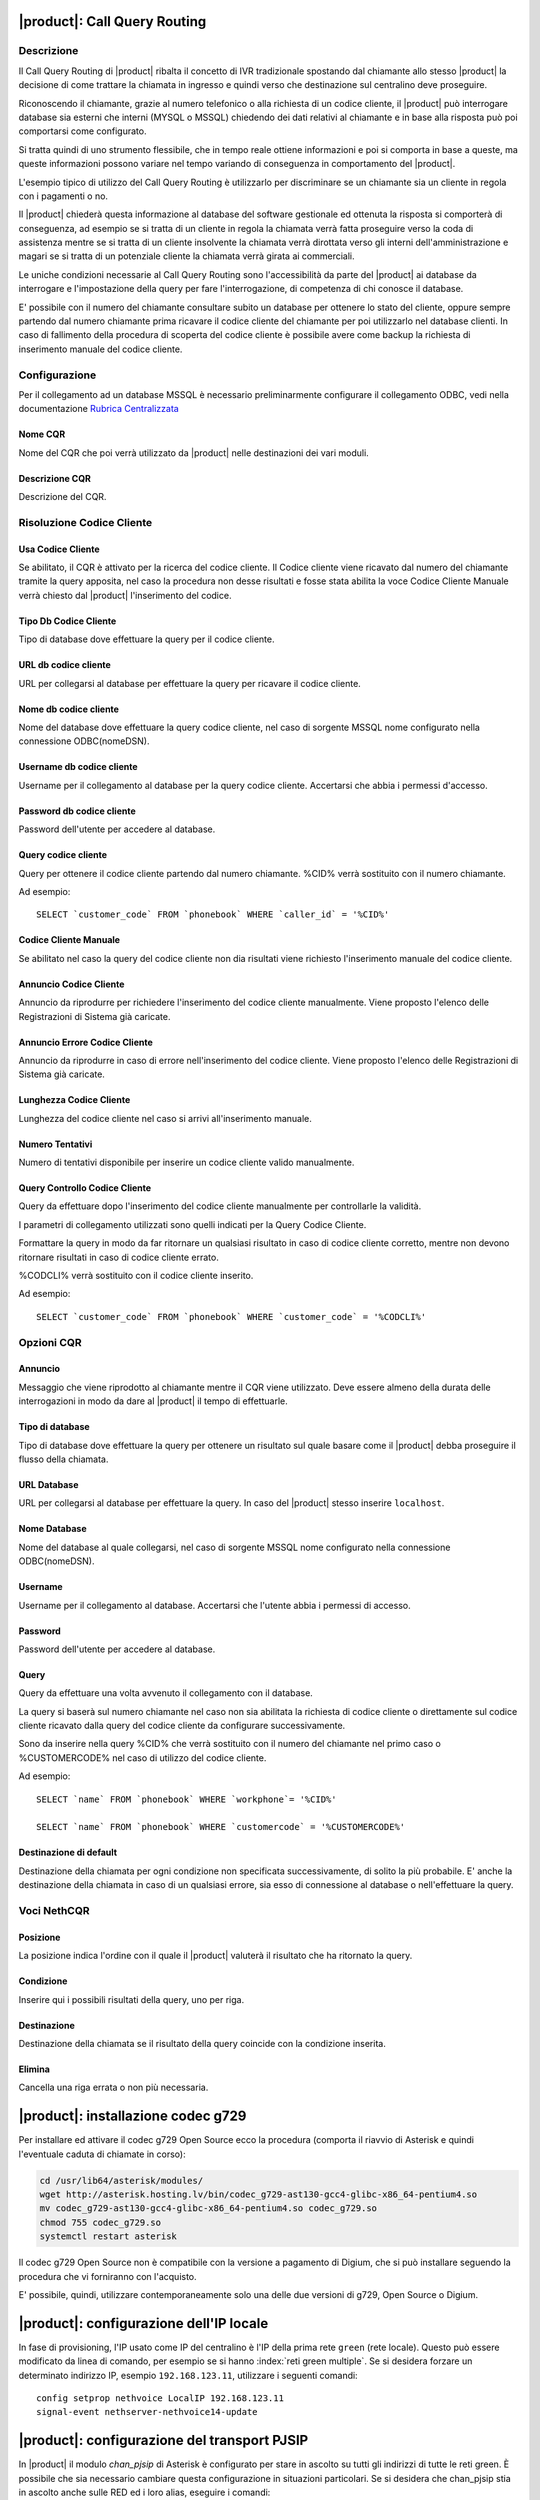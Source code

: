 |product|: Call Query Routing
=============================

Descrizione
-----------

Il Call Query Routing di |product| ribalta il concetto di IVR tradizionale spostando dal chiamante allo stesso |product| la decisione di come trattare la chiamata in ingresso e quindi verso che destinazione sul centralino deve proseguire.

Riconoscendo il chiamante, grazie al numero telefonico o alla richiesta di un codice cliente, il |product| può interrogare database sia esterni che interni (MYSQL o MSSQL) chiedendo dei dati relativi al chiamante e in base alla risposta può poi comportarsi come configurato.

Si tratta quindi di uno strumento flessibile, che in tempo reale ottiene informazioni e poi si comporta in base a queste, ma queste informazioni possono variare nel tempo variando di conseguenza in comportamento del |product|.

L'esempio tipico di utilizzo del Call Query Routing è utilizzarlo per discriminare se un chiamante sia un cliente in regola con i pagamenti o no.

Il |product| chiederà questa informazione al database del software gestionale ed ottenuta la risposta si comporterà di conseguenza, ad esempio se si tratta di un cliente in regola la chiamata verrà fatta proseguire verso la coda di assistenza mentre se si tratta di un cliente insolvente la chiamata verrà dirottata verso gli interni dell'amministrazione e magari se si tratta di un potenziale cliente la chiamata verrà girata ai commerciali.

Le uniche condizioni necessarie al Call Query Routing sono l'accessibilità da parte del |product| ai database da interrogare e l'impostazione della query per fare l'interrogazione, di competenza di chi conosce il database.

E' possibile con il numero del chiamante consultare subito un database per ottenere lo stato del cliente, oppure sempre partendo dal numero chiamante prima ricavare il codice cliente del chiamante per poi utilizzarlo nel database clienti. In caso di fallimento della procedura di scoperta del codice cliente è possibile avere come backup la richiesta di inserimento manuale del codice cliente.

Configurazione
--------------

Per il collegamento ad un database MSSQL è necessario preliminarmente configurare il collegamento ODBC, vedi nella documentazione `Rubrica Centralizzata <http://nethserver.docs.nethesis.it/it/latest/phonebook-mysql.html#configurazione-odbc>`_


Nome CQR
~~~~~~~~

Nome del CQR che poi verrà utilizzato da |product| nelle destinazioni dei vari moduli.

Descrizione CQR
~~~~~~~~~~~~~~~

Descrizione del CQR.

Risoluzione Codice Cliente
--------------------------

Usa Codice Cliente
~~~~~~~~~~~~~~~~~~

Se abilitato, il CQR è attivato per la ricerca del codice cliente. Il Codice cliente viene ricavato dal numero del chiamante tramite la query apposita, nel caso la procedura non desse risultati e fosse stata abilita la voce Codice Cliente Manuale verrà chiesto dal |product| l'inserimento del codice.

Tipo Db Codice Cliente
~~~~~~~~~~~~~~~~~~~~~~

Tipo di database dove effettuare la query per il codice cliente.

URL db codice cliente
~~~~~~~~~~~~~~~~~~~~~

URL per collegarsi al database per effettuare la query per ricavare il codice cliente.

Nome db codice cliente
~~~~~~~~~~~~~~~~~~~~~~

Nome del database dove effettuare la query codice cliente, nel caso di sorgente MSSQL nome configurato nella connessione ODBC(nomeDSN).

Username db codice cliente
~~~~~~~~~~~~~~~~~~~~~~~~~~

Username per il collegamento al database per la query codice cliente.
Accertarsi che abbia i permessi d'accesso.

Password db codice cliente
~~~~~~~~~~~~~~~~~~~~~~~~~~

Password dell'utente per accedere al database.

Query codice cliente
~~~~~~~~~~~~~~~~~~~~

Query per ottenere il codice cliente partendo dal numero chiamante.
%CID% verrà sostituito con il numero chiamante.

Ad esempio: 

::

  SELECT `customer_code` FROM `phonebook` WHERE `caller_id` = '%CID%'


Codice Cliente Manuale
~~~~~~~~~~~~~~~~~~~~~~

Se abilitato nel caso la query del codice cliente non dia risultati viene richiesto l'inserimento manuale del codice cliente.

Annuncio Codice Cliente
~~~~~~~~~~~~~~~~~~~~~~~

Annuncio da riprodurre per richiedere l'inserimento del codice cliente manualmente. Viene proposto l'elenco delle Registrazioni di Sistema già caricate.

Annuncio Errore Codice Cliente
~~~~~~~~~~~~~~~~~~~~~~~~~~~~~~

Annuncio da riprodurre in caso di errore nell'inserimento del codice cliente. Viene proposto l'elenco delle Registrazioni di Sistema già caricate.

Lunghezza Codice Cliente
~~~~~~~~~~~~~~~~~~~~~~~~

Lunghezza del codice cliente nel caso si arrivi all'inserimento manuale.

Numero Tentativi
~~~~~~~~~~~~~~~~

Numero di tentativi disponibile per inserire un codice cliente valido manualmente.

Query Controllo Codice Cliente
~~~~~~~~~~~~~~~~~~~~~~~~~~~~~~

Query da effettuare dopo l'inserimento del codice cliente manualmente per controllarle la validità.

I parametri di collegamento utilizzati sono quelli indicati per la Query Codice Cliente.

Formattare la query in modo da far ritornare un qualsiasi risultato in caso di codice cliente corretto, mentre non devono ritornare risultati in caso di codice cliente errato.

%CODCLI% verrà sostituito con il codice cliente inserito.

Ad esempio: 

::
  
  SELECT `customer_code` FROM `phonebook` WHERE `customer_code` = '%CODCLI%'

Opzioni CQR
-----------

Annuncio
~~~~~~~~

Messaggio che viene riprodotto al chiamante mentre il CQR viene utilizzato. Deve essere almeno della durata delle interrogazioni in modo da dare al |product| il tempo di effettuarle.

Tipo di database
~~~~~~~~~~~~~~~~

Tipo di database dove effettuare la query per ottenere un risultato sul quale basare come il |product| debba proseguire il flusso della chiamata.

URL Database
~~~~~~~~~~~~~

URL per collegarsi al database per effettuare la query. In caso del |product| stesso inserire ``localhost``.

Nome Database
~~~~~~~~~~~~~

Nome del database al quale collegarsi, nel caso di sorgente MSSQL nome configurato nella connessione ODBC(nomeDSN).

Username
~~~~~~~~

Username per il collegamento al database. Accertarsi che l'utente abbia i permessi di accesso.

Password
~~~~~~~~

Password dell'utente per accedere al database.

Query
~~~~~

Query da effettuare una volta avvenuto il collegamento con il database.

La query si baserà sul numero chiamante nel caso non sia abilitata la richiesta di codice cliente o direttamente sul codice cliente ricavato dalla query del codice cliente da configurare successivamente.

Sono da inserire nella query %CID% che verrà sostituito con il numero del chiamante nel primo caso o %CUSTOMERCODE% nel caso di utilizzo del codice cliente.

Ad esempio: 

::

  SELECT `name` FROM `phonebook` WHERE `workphone`= '%CID%'  
  
  SELECT `name` FROM `phonebook` WHERE `customercode` = '%CUSTOMERCODE%'

Destinazione di default
~~~~~~~~~~~~~~~~~~~~~~~

Destinazione della chiamata per ogni condizione non specificata successivamente, di solito la più probabile. E' anche la destinazione della chiamata in caso di un qualsiasi errore, sia esso di connessione al database o nell'effettuare la query.

Voci NethCQR
------------

Posizione
~~~~~~~~~

La posizione indica l'ordine con il quale il |product| valuterà il risultato che ha ritornato la query.

Condizione
~~~~~~~~~~

Inserire qui i possibili risultati della query, uno per riga.

Destinazione
~~~~~~~~~~~~

Destinazione della chiamata se il risultato della query coincide con la condizione inserita.

Elimina
~~~~~~~

Cancella una riga errata o non più necessaria.


|product|: installazione codec g729
===================================

Per installare ed attivare il codec g729 Open Source ecco la procedura (comporta il riavvio di Asterisk e quindi l'eventuale caduta di chiamate in corso):

.. code-block:: bash

  cd /usr/lib64/asterisk/modules/
  wget http://asterisk.hosting.lv/bin/codec_g729-ast130-gcc4-glibc-x86_64-pentium4.so
  mv codec_g729-ast130-gcc4-glibc-x86_64-pentium4.so codec_g729.so
  chmod 755 codec_g729.so
  systemctl restart asterisk

Il codec g729 Open Source non è compatibile con la versione a pagamento di Digium, che si può installare seguendo la procedura che vi forniranno con l'acquisto.

E' possibile, quindi, utilizzare contemporaneamente solo una delle due versioni di g729, Open Source o Digium.

|product|: configurazione dell'IP locale
========================================

In fase di provisioning, l'IP usato come IP del centralino è l'IP della prima rete ``green`` (rete locale). 
Questo può essere modificato da linea di comando, per esempio se si hanno :index:`reti green multiple`.
Se si desidera forzare un determinato indirizzo IP, esempio ``192.168.123.11``, utilizzare i seguenti comandi: ::

  config setprop nethvoice LocalIP 192.168.123.11
  signal-event nethserver-nethvoice14-update

|product|: configurazione del transport PJSIP
=============================================

In |product| il modulo `chan_pjsip` di Asterisk è configurato per stare in ascolto su tutti gli indirizzi di tutte le reti green.
È possibile che sia necessario cambiare questa configurazione in situazioni particolari.
Se si desidera che chan_pjsip stia in ascolto anche sulle RED ed i loro alias, eseguire i comandi: ::

  config setprop nethvoice PJSIPBind all
  signal-event nethserver-nethvoice14-update

Se invece si desidera fare delle personalizzazioni maggiori, come ad esempio escludere una rete green, è possibile farlo dall'interfaccia della configurazione avanzata:
:menuselection:`Asterisk SIP Settings --> Chan PJSIP Settings`.
Sarà poi necessario abilitare le configurazioni avanzate :guilabel:`Show Advanced Settings` e fare le opportune modifiche. 


.. note::

   Se la visualizzazione delle configurazioni avanzate è abilitata, le impostazioni di transport **non** 
   verranno più sovrascritte in caso di aggiornamento o modifica delle interfacce di rete.

|product_cti|: attivazione debug
================================

Di default il file di log riporta solamente messaggi di *warning* ed *errori*.
È possibile innalzare il livello di debug per avere maggiori informazioni:

.. code-block:: bash

  config setprop nethcti-server LogLevel info
  signal-event nethcti-server3-update

.. warning::
  Innalzando il livello la dimensione del file di log aumenta rapidamente.

Per ripristinare il livello di default:

.. code-block:: bash

  config setprop nethcti-server LogLevel warn
  signal-event nethcti-server3-update


|product_cti|: telefoni con modalità Click2Call automatico
=====================================================================

Quando si utilizza |product_cti| con associato un telefono fisico, è
necessario sollevare la cornetta quando si effettuano chiamate.
La modalità *"Click2Call automatico"* consente di bypassare l'uso della
cornetta sfruttando ad esempio il vivavoce del telefono o delle cuffie
audio direttamente indossate dall'utente.

La modalità è attiva di default e questa è la lista dei telefoni
supportati:

- Yealink
- Snom
- Sangoma
- Alcatel


Disattivazione della modalità Click2Call automatico
---------------------------------------------------

In alcuni scenari potrebbe essere utile disattivare la funzionalità,
ad esempio nel caso in cui il centralino telefonico fosse in cloud
e i telefoni siano in LAN dietro NAT. Per la disattivazione eseguire
i comandi:

.. code-block:: bash

  config setprop nethcti-server AutoC2C disabled
  signal-event nethcti-server3-update

Per la riattivazione:

.. code-block:: bash

  config setprop nethcti-server AutoC2C enabled
  signal-event nethcti-server3-update


|product_cti|: utilizzo di un server chat esterno
=================================================

È possibile configurare un server chat presente su un'altra macchina:

.. code-block:: bash

  config setprop nethcti-server JabberUrl <BOSH_URL>
  signal-event nethcti-server3-update

Per esempio:

.. code-block:: bash

  config setprop nethcti-server JabberUrl https://nethserver.mydomain.it/http-bind
  signal-event nethcti-server3-update

Per ripristinare il default:

.. code-block:: bash

  config setprop nethcti-server JabberUrl ""
  signal-event nethcti-server3-update

.. note::
  Il server chat specificato deve supportare `XMPP <https://en.wikipedia.org/wiki/XMPP>`_ su protocollo `BOSH <https://en.wikipedia.org/wiki/BOSH_(protocol)>`_.
  `NethServer <http://docs.nethserver.org/it/v7/chat.html>`_ lo supporta di default.


|product_cti|: configurazione di un prefisso telefonico
=======================================================

È possibile configurare un prefisso telefonico per qualsiasi chiamata:

.. code-block:: bash

  config setprop nethcti-server Prefix <PREFISSO>
  signal-event nethcti-server3-update


Per ripristinare il default:

.. code-block:: bash

  config setprop nethcti-server Prefix ""
  signal-event nethcti-server3-update


|product_cti|: configurazione Softphone WebRTC
==============================================

Il softphone WebRTC utilizza il `Gateway Janus <https://github.com/meetecho/janus-gateway>`_
installato direttamente nel centralino telefonico.

Janus-gateway può operare in tre differenti modalità di NAT:

1. STUN (default)
2. ICE
3. 1:1 (NAT)

Per la configurazione del NAT e delle opzioni, sono disponibili quattro proprietà sotto la
chiave *janus-gateway* del database di configurazione:

1. NatMode: <stun|ice|1:1>
2. StunServer: indirizzo del server STUN da usare. Il default è *stun1.l.google.com*. Viene ignorato se la modalità non è STUN
3. StunPort: porta del server STUN. Il default è 19302. Viene ignorato se la modalità non è STUN
4. PublicIP: è l'indirizzo IP pubblico del server su cui è in esecuzione janus-gateway. Viene ignorato se la modalità non è 1:1

In alcuni scenari d'utilizzo l'audio delle telefonate potrebbe non funzionare e conseguentemente le chiamate
vengono terminate automaticamente dal centralino dopo un certo intervallo temporale. In questi casi
è necessario configurare correttamente il WebRTC in base all'architettura di rete utilizzata.

*Esempio*

Nel caso si utilizzi un centralino in cloud dietro NAT, è necessario configurare il WebRTC come segue:

.. code-block:: bash

  config setprop janus-gateway NatMode 1:1
  config setprop janus-gateway PublicIP <DOMAIN OR PUBLIC IP>
  signal-event nethserver-janus-update



